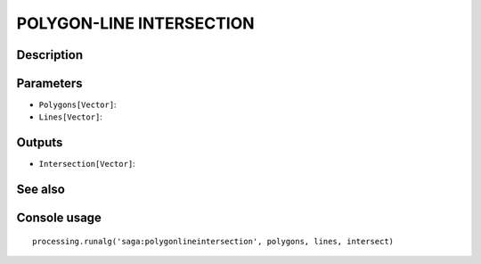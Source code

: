 POLYGON-LINE INTERSECTION
=========================

Description
-----------

Parameters
----------

- ``Polygons[Vector]``:
- ``Lines[Vector]``:

Outputs
-------

- ``Intersection[Vector]``:

See also
---------


Console usage
-------------


::

	processing.runalg('saga:polygonlineintersection', polygons, lines, intersect)
